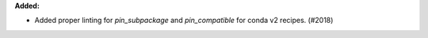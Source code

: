 **Added:**

* Added proper linting for `pin_subpackage` and `pin_compatible` for conda v2 recipes. (#2018)
